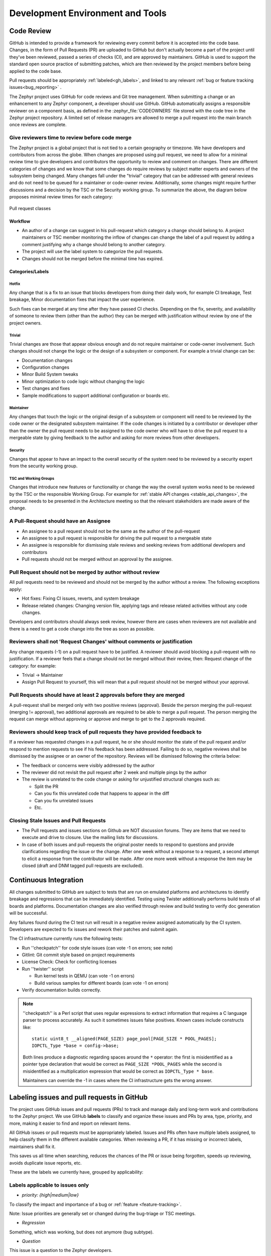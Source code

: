 .. _dev-environment-and-tools:

Development Environment and Tools
#################################

Code Review
************

GitHub is intended to provide a framework for reviewing every commit before it
is accepted into the code base. Changes, in the form of Pull Requests (PR) are
uploaded to GitHub but don't actually become a part of the project until they've
been reviewed, passed a series of checks (CI), and are approved by maintainers.
GitHub is used to support the standard open source practice of submitting
patches, which are then reviewed by the project members before being applied to
the code base.

Pull requests should be appropriately :ref:`labeled<gh_labels>`,
and linked to any relevant :ref:`bug or feature tracking issues<bug_reporting>`
.

The Zephyr project uses GitHub for code reviews and Git tree management. When
submitting a change or an enhancement to any Zephyr component, a developer
should use GitHub. GitHub automatically assigns a responsible reviewer on a
component basis, as defined in the :zephyr_file:`CODEOWNERS` file stored with the code
tree in the Zephyr project repository. A limited set of release managers are
allowed to merge a pull request into the main branch once reviews are complete.

.. _review_time:

Give reviewers time to review before code merge
================================================

The Zephyr project is a global project that is not tied to a certain geography
or timezone. We have developers and contributors from across the globe. When
changes are proposed using pull request, we need to allow for a minimal review
time to give developers and contributors the opportunity to review and comment
on changes. There are different categories of changes and we know that some
changes do require reviews by subject matter experts and owners of the subsystem
being changed. Many changes fall under the "trivial" category that can be
addressed with general reviews and do not need to be queued for a maintainer or
code-owner review. Additionally, some changes might require further discussions
and a decision by the TSC or the Security working group. To summarize the above,
the diagram below proposes minimal review times for each category:


.. figure:: pull_request_classes.png
    :align: center
    :alt: Pull request classes
    :figclass: align-center

    Pull request classes

Workflow
---------

- An author of a change can suggest in his pull-request which category a change
  should belong to. A project maintainers or TSC member monitoring the inflow of
  changes can change the label of a pull request by adding a comment justifying
  why a change should belong to another category.
- The project will use the label system to categorize the pull requests.
- Changes should not be merged before the minimal time has expired.

Categories/Labels
-----------------

Hotfix
++++++

Any change that is a fix to an issue that blocks developers from doing their
daily work, for example CI breakage, Test breakage, Minor documentation fixes
that impact the user experience.

Such fixes can be merged at any time after they have passed CI checks. Depending
on the fix, severity, and availability of someone to review them (other than the
author) they can be merged with justification without review by one of the
project owners.

Trivial
+++++++

Trivial changes are those that appear obvious enough and do not require maintainer or code-owner
involvement. Such changes should not change the logic or the design of a
subsystem or component. For example a trivial change can be:

- Documentation changes
- Configuration changes
- Minor Build System tweaks
- Minor optimization to code logic without changing the logic
- Test changes and fixes
- Sample modifications to support additional configuration or boards etc.

Maintainer
+++++++++++

Any changes that touch the logic or the original design of a subsystem or
component will need to be reviewed by the code owner or the designated subsystem
maintainer. If the code changes is initiated by a contributor or developer other
than the owner the pull request needs to be assigned to the code owner who will
have to drive the pull request to a mergeable state by giving feedback to the
author and asking for more reviews from other developers.

Security
+++++++++++

Changes that appear to have an impact to the overall security of the system need
to be reviewed by a security expert from the security working group.

TSC and Working Groups
++++++++++++++++++++++

Changes that introduce new features or functionality or change the way the
overall system works need to be reviewed by the TSC or the responsible Working
Group. For example for :ref:`stable API changes <stable_api_changes>`, the
proposal needs to be presented in the Architecture meeting so that the relevant
stakeholders are made aware of the change.

A Pull-Request should have an Assignee
=======================================

- An assignee to a pull request should not be the same as the
  author of the pull-request
- An assignee to a pull request is responsible for driving the
  pull request to a mergeable state
- An assignee is responsible for dismissing stale reviews and seeking reviews
  from additional developers and contributors
- Pull requests should not be merged without an approval by the assignee.

Pull Request should not be merged by author without review
===========================================================

All pull requests need to be reviewed and should not be merged by the author
without a review. The following exceptions apply:

- Hot fixes: Fixing CI issues, reverts, and system breakage
- Release related changes: Changing version file, applying tags and release
  related activities without any code changes.

Developers and contributors should always seek review, however there are cases
when reviewers are not available and there is a need to get a code change into
the tree as soon as possible.

Reviewers shall not 'Request Changes' without comments or justification
=======================================================================

Any change requests (-1) on a pull request have to be justified. A reviewer
should avoid blocking a pull-request with no justification. If a reviewer feels
that a change should not be merged without their review, then: Request change
of the category: for example:

- Trivial -> Maintainer
- Assign Pull Request to yourself, this will mean that a pull request should
  not be merged without your approval.


Pull Requests should have at least 2 approvals before they are merged
======================================================================

A pull-request shall be merged only with two positive reviews (approval). Beside
the person merging the pull-request (merging != approval), two additional
approvals are required to be able to merge a pull request. The person merging
the request can merge without approving or approve and merge to get to the 2
approvals required.

Reviewers should keep track of pull requests they have provided feedback to
===========================================================================

If a reviewer has requested changes in a pull request, he or she should monitor
the state of the pull request and/or respond to mention requests to see if his
feedback has been addressed. Failing to do so, negative reviews shall be
dismissed by the assignee or an owner of the repository. Reviews will be
dismissed following the criteria below:

- The feedback or concerns were visibly addressed by the author
- The reviewer did not revisit the pull request after 2 week and multiple pings
  by the author
- The review is unrelated to the code change or asking for unjustified
  structural changes such as:

  - Split the PR
  - Can you fix this unrelated code that happens to appear in the diff
  - Can you fix unrelated issues
  - Etc.

Closing Stale Issues and Pull Requests
=======================================

- The Pull requests and issues sections on Github are NOT discussion forums.
  They are items that we need to execute and drive to closure.
  Use the mailing lists for discussions.
- In case of both issues and pull-requests the original poster needs to respond
  to questions and provide clarifications regarding the issue or the change.
  After one week without a response to a request, a second attempt to elicit
  a response from the contributor will be made. After one more week without a
  response the item may be closed (draft and DNM tagged pull requests are
  excluded).

Continuous Integration
***********************

All changes submitted to GitHub are subject to tests that are run on
emulated platforms and architectures to identify breakage and regressions that
can be immediately identified. Testing using Twister additionally performs build tests
of all boards and platforms. Documentation changes are also verified
through review and build testing to verify doc generation will be successful.

Any failures found during the CI test run will result in a negative review
assigned automatically by the CI system.
Developers are expected to fix issues and rework their patches and submit again.

The CI infrastructure currently runs the following tests:

- Run ''checkpatch'' for code style issues (can vote -1 on errors; see note)
- Gitlint: Git commit style based on project requirements
- License Check: Check for conflicting licenses
- Run ''twister'' script

  - Run kernel tests in QEMU (can vote -1 on errors)
  - Build various samples for different boards (can vote -1 on errors)

- Verify documentation builds correctly.

.. note::

   ''checkpatch'' is a Perl script that uses regular expressions to
   extract information that requires a C language parser to process
   accurately.  As such it sometimes issues false positives.  Known
   cases include constructs like::

      static uint8_t __aligned(PAGE_SIZE) page_pool[PAGE_SIZE * POOL_PAGES];
      IOPCTL_Type *base = config->base;

   Both lines produce a diagnostic regarding spaces around the ``*``
   operator: the first is misidentified as a pointer type declaration
   that would be correct as ``PAGE_SIZE *POOL_PAGES`` while the second
   is misidentified as a multiplication expression that would be correct
   as ``IOPCTL_Type * base``.

   Maintainers can override the -1 in cases where the CI infrastructure
   gets the wrong answer.


.. _gh_labels:

Labeling issues and pull requests in GitHub
*******************************************

The project uses GitHub issues and pull requests (PRs) to track and manage
daily and long-term work and contributions to the Zephyr project. We use
GitHub **labels** to classify and organize these issues and PRs by area, type,
priority, and more, making it easier to find and report on relevant items.

All GitHub issues or pull requests must be appropriately labeled.
Issues and PRs often have multiple labels assigned,
to help classify them in the different available categories.
When reviewing a PR, if it has missing or incorrect labels, maintainers shall
fix it.

This saves us all time when searching, reduces the chances of the PR or issue
being forgotten, speeds up reviewing, avoids duplicate issue reports, etc.

These are the labels we currently have, grouped by applicability:

Labels applicable to issues only
================================

* *priority: {high|medium|low}*

To classify the impact and importance of a bug or
:ref:`feature <feature-tracking>`.

Note: Issue priorities are generally set or changed during the bug-triage or TSC
meetings.

* *Regression*

Something, which was working, but does not anymore (bug subtype).

* *Question*

This issue is a question to the Zephyr developers.

* *Enhancement*

Changes/Updates/Additions to existing :ref:`features <feature-tracking>`.

* *Feature request*

A request for a new :ref:`feature <feature-tracking>`.

* *Feature*

A :ref:`planned feature<feature-tracking>` with a milestone.

* *Duplicate*

This issue is a duplicate of another issue (please specify).

* *Good first issue*

Good for a first time contributor to take.

* *Release Notes*

Issues that need to be mentioned in release notes as known issues with
additional information.

Any issue must be classified and labeled as either *Bug*, *Question*,
*Enhancement*, *Feature*, or *Feature Request*. More information on how
feature requests are handled and become features can be found in
:ref:`Feature Tracking<feature-tracking>`.

Labels applicable to pull requests only
=======================================

The issue or PR describes a change to a stable API. See additional information
in :ref:`stable_api_changes`.

* *Hotfix*

* *Trivial*

* *Maintainer*

* *Security Review*

Depending on the PR complexity, an indication of how long a merge should be held
to ensure proper review. See :ref:`review process <review_time>`.

* *DNM*

This PR should not be merged (Do Not Merge). For work in progress, GitHub
"draft" PRs are preferred.

* *Needs review*

The PR needs attention from the maintainers.

* *Backport*

The PR is a backport or should be backported.

* *Licensing*

The PR has licensing issues which require a licensing expert to review it.

Labels applicable to both pull requests and issues
==================================================

* *area: **

Indicates subsystems (e.g., Kernel, I2C, Memory Management), project functions
(e.g., Debugging, Documentation, Process), or other categories
(e.g., Coding Style, MISRA-C) affected by the bug or pull request.

An area maintainer should be able to filter by an area label and find all issues
and PRs which relate to that area.

* *platform: **

An issue or PR which affects only a particular platform.

* *dev-review*
* *TSC*

The issue is to be discussed in the following `dev-review/TSC meeting`_ if time
permits.

.. _`dev-review/TSC meeting`: https://github.com/zephyrproject-rtos/zephyr/wiki/Zephyr-Committee-and-Working-Group-Meetings

* *Stable API Change*

The issue or PR describes a change to a stable API. See additional information
in :ref:`stable_api_changes`.

* *Bug*

The issue is a bug, or the PR is fixing a bug.

* *Coverity*

A Coverity detected issue or its fix.

* *Waiting for response*

The Zephyr developers are waiting for the submitter to respond to a question, or
address an issue.

* *Blocked*

Blocked by another PR or issue.

* *Stale*

An issue or a PR which seems abandoned, and requires attention by the author.

* *In progress*

For PRs: is work in progress and should not be merged yet. For issues: Is being
worked on.

* *RFC*

The author would like input from the community. For a PR it should be considered
a draft.

* *LTS*

Long term release branch related.

* *EXT*

Related to an external component.
